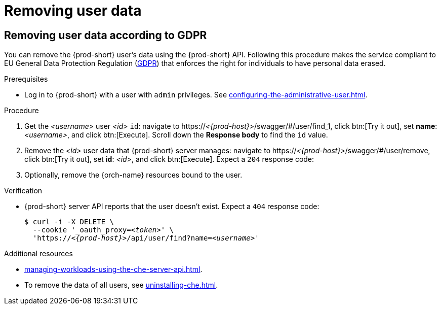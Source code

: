 :_content-type: PROCEDURE
:navtitle: Removing user data
:description: Removing user data
:keywords: administration-guide, removing-user-data
:page-aliases: .:removing-user-data

[id="removing-user-data_{context}"]
= Removing user data

== Removing user data according to GDPR


You can remove the {prod-short} user’s data using the {prod-short} API.
Following this procedure makes the service compliant to EU General Data Protection Regulation (link:https://en.wikipedia.org/wiki/General_Data_Protection_Regulation[GDPR]) that enforces the right for individuals to have personal data erased.

.Prerequisites

* Log in to {prod-short} with a user with `admin` privileges. See xref:configuring-the-administrative-user.adoc[].

.Procedure

. Get the __<username>__ user __<id>__ `id`: navigate to pass:c,m,a,q[+https:+//__<{prod-host}>__]/swagger/#/user/find_1, click btn:[Try it out], set *name*: __<username>__, and click btn:[Execute]. Scroll down the *Response body* to find the `id` value.
// +
// [subs="+quotes,macros,attributes"]
// ----
// $ curl -X GET \
//   --cookie '_oauth_proxy=__<token>__' \
//   'pass:c,m,a,q[+https:+//__<{prod-host}>__]/api/user/find?name=__<username>__'
// ----

. Remove the __<id>__ user data that {prod-short} server manages: navigate to pass:c,m,a,q[+https:+//__<{prod-host}>__]/swagger/#/user/remove, click btn:[Try it out], set *id*: __<id>__, and click btn:[Execute]. Expect a `204` response code:
// +
// [subs="+quotes,macros,attributes"]
// ----
// $ curl -i -X DELETE \
//   --cookie '_oauth_proxy=__<token>__' \
//   'pass:c,m,a,q[+https:+//__<{prod-host}>__]/api/user/__<id>__'
// ----

. Optionally, remove the {orch-name} resources bound to the user.


.Verification

* {prod-short} server API reports that the user doesn't exist. Expect a `404` response code:
+
[subs="+quotes,macros,attributes"]
----
$ curl -i -X DELETE \
  --cookie '_oauth_proxy=__<token>__' \
  'pass:c,m,a,q[+https:+//__<{prod-host}>__]/api/user/find?name=__<username>__'
----

.Additional resources

* xref:managing-workloads-using-the-che-server-api.adoc[].
* To remove the data of all users, see xref:uninstalling-che.adoc[].
